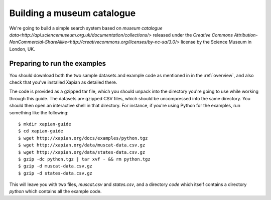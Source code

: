 Building a museum catalogue
===========================

We're going to build a simple search system based on `museum catalogue
data<http://api.sciencemuseum.org.uk/documentation/collections/>`
released under the `Creative Commons
Attribution-NonCommercial-ShareAlike<http://creativecommons.org/licenses/by-nc-sa/3.0/>`
license by the Science Museum in London, UK.

Preparing to run the examples
-----------------------------

You should download both the two sample datasets and example code as
mentioned in in the :ref:`overview`, and also check that you've
installed Xapian as detailed there.

The code is provided as a gzipped tar file, which you should unpack
into the directory you're going to use while working through this
guide. The datasets are gzipped CSV files, which should be
uncompressed into the same directory. You should then open an
interactive shell in that directory. For instance, if you're using
Python for the examples, run something like the following::

    $ mkdir xapian-guide
    $ cd xapian-guide
    $ wget http://xapian.org/docs/examples/python.tgz
    $ wget http://xapian.org/data/muscat-data.csv.gz
    $ wget http://xapian.org/data/states-data.csv.gz
    $ gzip -dc python.tgz | tar xvf - && rm python.tgz
    $ gzip -d muscat-data.csv.gz
    $ gzip -d states-data.csv.gz

This will leave you with two files, `muscat.csv` and `states.csv`, and
a directory `code` which itself contains a directory `python` which
contains all the example code.
